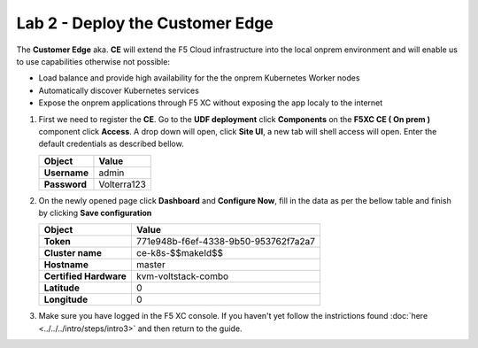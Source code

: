 Lab 2 - Deploy the Customer Edge
################################

The **Customer Edge** aka. **CE** will extend the F5 Cloud infrastructure into the local onprem environment and will enable us to use capabilities otherwise not possible:

* Load balance and provide high availability for the the onprem Kubernetes Worker nodes
* Automatically discover Kubernetes services
* Expose the onprem applications through F5 XC without exposing the app localy to the internet

1. First we need to register the **CE**.
   Go to the **UDF deployment** click **Components** on the **F5XC CE ( On prem )** component click **Access**.  A drop down will open, click **Site UI**, a new tab will shell access will open.
   Enter the default credentials as described bellow.

   .. table::
      :widths: auto

      ==========================================    ========================================================================================
      Object                                        Value
      ==========================================    ========================================================================================
      **Username**                                  admin
   
      **Password**                                  Volterra123
      ==========================================    ========================================================================================      




2. On the newly opened page click **Dashboard** and **Configure Now**, fill in the data as per the bellow table and finish by clicking **Save configuration**

   .. table::
      :widths: auto

      ==========================================    ========================================================================================
      Object                                        Value
      ==========================================    ========================================================================================
      **Token**                                     771e948b-f6ef-4338-9b50-953762f7a2a7
   
      **Cluster name**                              ce-k8s-$$makeId$$

      **Hostname**                                  master

      **Certified Hardware**                        kvm-voltstack-combo

      **Latitude**                                  0

      **Longitude**                                 0
      ==========================================    ========================================================================================   

3. Make sure you have logged in the F5 XC console. If you haven't yet follow the instrictions found :doc:`here <../../../intro/steps/intro3>` and then return to the guide.

